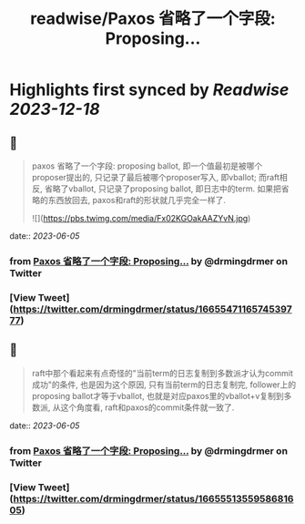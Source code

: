 :PROPERTIES:
:title: readwise/Paxos 省略了一个字段: Proposing...
:END:

:PROPERTIES:
:author: [[drmingdrmer on Twitter]]
:full-title: "Paxos 省略了一个字段: Proposing..."
:category: [[tweets]]
:url: https://twitter.com/drmingdrmer/status/1665547116574539777
:image-url: https://pbs.twimg.com/profile_images/1535809672682557440/0Xwhx_vg.jpg
:END:

* Highlights first synced by [[Readwise]] [[2023-12-18]]
** 📌
#+BEGIN_QUOTE
paxos 省略了一个字段: proposing ballot, 即一个值最初是被哪个proposer提出的, 只记录了最后被哪个proposer写入, 即vballot; 而raft相反, 省略了vballot, 只记录了proposing ballot, 即日志中的term. 如果把省略的东西放回去, paxos和raft的形状就几乎完全一样了. 

![](https://pbs.twimg.com/media/Fx02KGOakAAZYvN.jpg) 
#+END_QUOTE
    date:: [[2023-06-05]]
*** from _Paxos 省略了一个字段: Proposing..._ by @drmingdrmer on Twitter
*** [View Tweet](https://twitter.com/drmingdrmer/status/1665547116574539777)
** 📌
#+BEGIN_QUOTE
raft中那个看起来有点奇怪的"当前term的日志复制到多数派才认为commit成功"的条件, 也是因为这个原因, 只有当前term的日志复制完, follower上的proposing ballot才等于vballot, 也就是对应paxos里的vballot+v复制到多数派, 从这个角度看, raft和paxos的commit条件就一致了. 
#+END_QUOTE
    date:: [[2023-06-05]]
*** from _Paxos 省略了一个字段: Proposing..._ by @drmingdrmer on Twitter
*** [View Tweet](https://twitter.com/drmingdrmer/status/1665551355958681605)